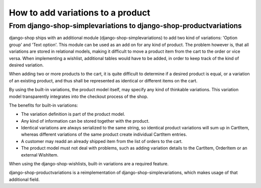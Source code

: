 How to add variations to a product
==================================

From django-shop-simplevariations to django-shop-productvariations
------------------------------------------------------------------
django-shop ships with an additional module (django-shop-simplevariations) to
add two kind of variations: 'Option group' and 'Text option'. This module can
be used as an add on for any kind of product. The problem however is, that all
variations are stored in relational models, making it difficult to move a
product item from the cart to the order or vice versa. When implementing
a wishlist, additional tables would have to be added, in order to keep track
of the kind of desired variation.

When adding two or more products to the cart, it is quite difficult to determine
if a desired product is equal, or a variation of an existing product, and thus
shall be represented as identical or different items on the cart.

By using the built-in variations, the product model itself, may specify any kind
of thinkable variations. This variation model transparently integrates into the
checkout process of the shop.

The benefits for built-in variations:

* The variation definition is part of the product model.
* Any kind of information can be stored together with the product.
* Identical variations are always serialized to the same string, so identical
  product variations will sum up in CartItem, whereas different variations of 
  the same product create individual CartItem entries.
* A customer may readd an already shipped item from the list of orders to the 
  cart.
* The product model must not deal with problems, such as adding variation
  details to the CartItem, OrderItem or an external WishItem.

When using the django-shop-wishlists, built-in variations are a required 
feature.

django-shop-productvariations is a reimplementation of django-shop-simplevariations,
which makes usage of that additional field.
